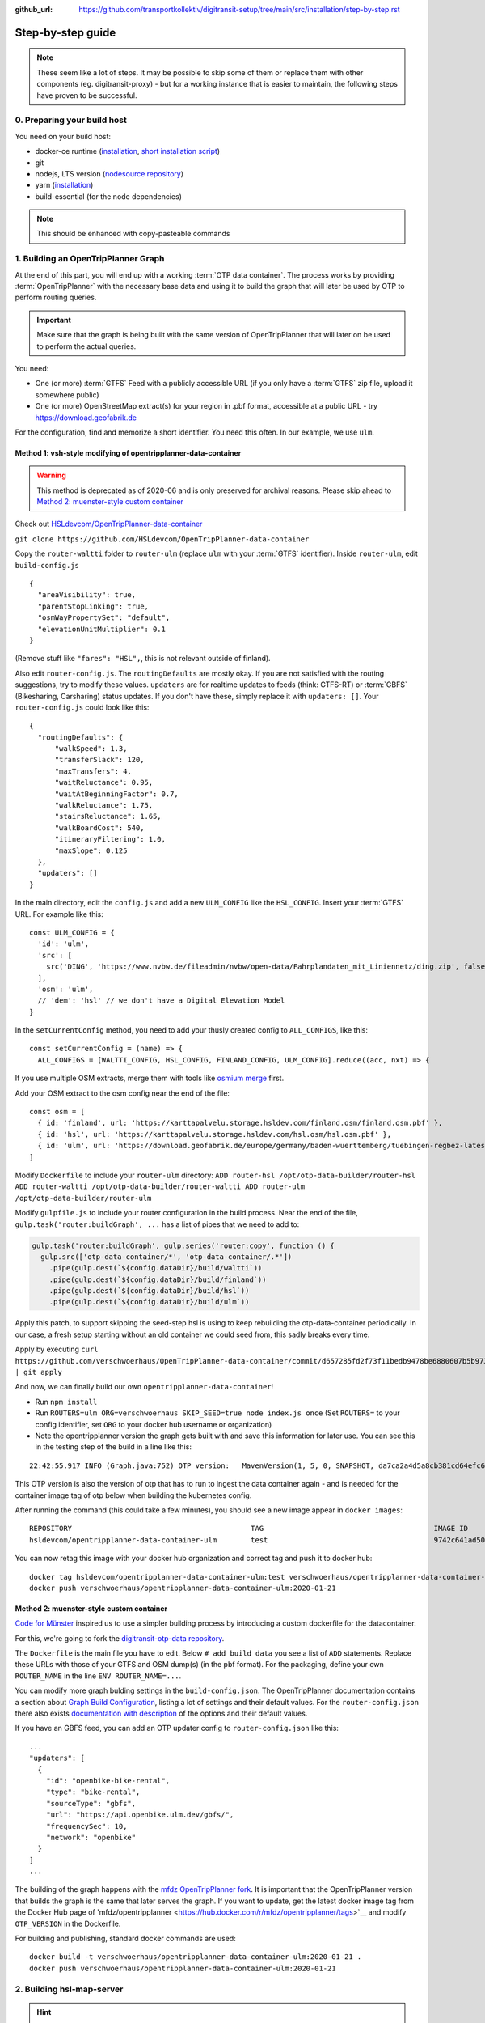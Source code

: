 :github_url:  https://github.com/transportkollektiv/digitransit-setup/tree/main/src/installation/step-by-step.rst

Step-by-step guide
==================

.. note::
    These seem like a lot of steps. It may be possible to skip some of them or replace
    them with other components (eg. digitransit-proxy) - but for a working instance
    that is easier to maintain, the following steps have proven to be successful. 


0. Preparing your build host
~~~~~~~~~~~~~~~~~~~~~~~~~~~~

You need on your build host:

- docker-ce runtime (`installation <https://docs.docker.com/engine/install/ubuntu/>`__, `short installation script <https://get.docker.com>`__)
- git
- nodejs, LTS version (`nodesource repository <https://github.com/nodesource/distributions#deb>`__)
- yarn (`installation <https://yarnpkg.com/getting-started/install>`__)
- build-essential (for the node dependencies)

.. note:: This should be enhanced with copy-pasteable commands

1. Building an OpenTripPlanner Graph
~~~~~~~~~~~~~~~~~~~~~~~~~~~~~~~~~~~~

At the end of this part, you will end up with a working :term:`OTP data container`. The process works by providing :term:`OpenTripPlanner` with the necessary base data and using it to build the graph that will later be used by OTP to perform routing queries.

.. important::
    Make sure that the graph is being built with the same version
    of OpenTripPlanner that will later on be used to perform the
    actual queries.

You need: 

- One (or more) :term:`GTFS` Feed with a publicly accessible URL
  (if you only have a :term:`GTFS` zip file, upload it somewhere
  public)
- One (or more) OpenStreetMap extract(s) for your region in .pbf format,
  accessible at a public URL - try https://download.geofabrik.de 

For the configuration, find and memorize a short identifier. You
need this often. In our example, we use ``ulm``.

Method 1: vsh-style modifying of opentripplanner-data-container
^^^^^^^^^^^^^^^^^^^^^^^^^^^^^^^^^^^^^^^^^^^^^^^^^^^^^^^^^^^^^^^

.. warning:: 
    This method is deprecated as of 2020-06 and is only
    preserved for archival reasons. Please skip ahead to 
    `Method 2: muenster-style custom container`_

.. container:: toggle

    Check out `HSLdevcom/OpenTripPlanner-data-container <https://github.com/HSLdevcom/OpenTripPlanner-data-container>`__

    ``git clone https://github.com/HSLdevcom/OpenTripPlanner-data-container``

    Copy the ``router-waltti`` folder to ``router-ulm`` (replace ``ulm``
    with your :term:`GTFS` identifier). Inside ``router-ulm``, edit
    ``build-config.js``

    ::

        {
          "areaVisibility": true,
          "parentStopLinking": true,
          "osmWayPropertySet": "default",
          "elevationUnitMultiplier": 0.1
        }

    (Remove stuff like ``"fares": "HSL",``, this is not relevant outside of
    finland).

    Also edit ``router-config.js``. The ``routingDefaults`` are mostly okay.
    If you are not satisfied with the routing suggestions, try to modify
    these values. ``updaters`` are for realtime updates to feeds (think:
    GTFS-RT) or :term:`GBFS` (Bikesharing, Carsharing) status updates. If you don't
    have these, simply replace it with ``updaters: []``. Your
    ``router-config.js`` could look like this:

    ::

        {
          "routingDefaults": {
              "walkSpeed": 1.3,
              "transferSlack": 120,
              "maxTransfers": 4,
              "waitReluctance": 0.95,
              "waitAtBeginningFactor": 0.7,
              "walkReluctance": 1.75,
              "stairsReluctance": 1.65,
              "walkBoardCost": 540,
              "itineraryFiltering": 1.0,
              "maxSlope": 0.125
          },
          "updaters": []
        }

    In the main directory, edit the ``config.js`` and add a new
    ``ULM_CONFIG`` like the ``HSL_CONFIG``. Insert your :term:`GTFS` URL. For
    example like this:

    ::

        const ULM_CONFIG = {
          'id': 'ulm',
          'src': [
            src('DING', 'https://www.nvbw.de/fileadmin/nvbw/open-data/Fahrplandaten_mit_Liniennetz/ding.zip', false),
          ],
          'osm': 'ulm',
          // 'dem': 'hsl' // we don't have a Digital Elevation Model
        }

    In the ``setCurrentConfig`` method, you need to add your thusly created
    config to ``ALL_CONFIGS``, like this:

    ::

        const setCurrentConfig = (name) => {
          ALL_CONFIGS = [WALTTI_CONFIG, HSL_CONFIG, FINLAND_CONFIG, ULM_CONFIG].reduce((acc, nxt) => {


    If you use multiple OSM extracts, merge them with tools like `osmium merge <https://gis.stackexchange.com/questions/242704/merging-osm-pbf-files>`__ first.

    Add your OSM extract to the osm config near the end of the file:

    ::

        const osm = [
          { id: 'finland', url: 'https://karttapalvelu.storage.hsldev.com/finland.osm/finland.osm.pbf' },
          { id: 'hsl', url: 'https://karttapalvelu.storage.hsldev.com/hsl.osm/hsl.osm.pbf' },
          { id: 'ulm', url: 'https://download.geofabrik.de/europe/germany/baden-wuerttemberg/tuebingen-regbez-latest.osm.pbf' }
        ]

    Modify ``Dockerfile`` to include your ``router-ulm`` directory: ``ADD router-hsl /opt/otp-data-builder/router-hsl ADD router-waltti /opt/otp-data-builder/router-waltti ADD router-ulm /opt/otp-data-builder/router-ulm``

    Modify ``gulpfile.js`` to include your router configuration in the build
    process. Near the end of the file,
    ``gulp.task('router:buildGraph', ...`` has a list of pipes that we need
    to add to:

    .. code:: diff

        gulp.task('router:buildGraph', gulp.series('router:copy', function () {
          gulp.src(['otp-data-container/*', 'otp-data-container/.*'])
            .pipe(gulp.dest(`${config.dataDir}/build/waltti`))
            .pipe(gulp.dest(`${config.dataDir}/build/finland`))
            .pipe(gulp.dest(`${config.dataDir}/build/hsl`))
            .pipe(gulp.dest(`${config.dataDir}/build/ulm`))

    .. todo:: provide patch for SKIP\_SEED

    Apply this patch, to support skipping the seed-step hsl is using to keep rebuilding the
    otp-data-container periodically. In our case, a fresh setup starting
    without an old container we could seed from, this sadly breaks every
    time.

    Apply by executing
    ``curl https://github.com/verschwoerhaus/OpenTripPlanner-data-container/commit/d657285fd2f73f11bedb9478be6880607b5b9733.patch | git apply``

    And now, we can finally build our own ``opentripplanner-data-container``!

    - Run ``npm install``
    - Run ``ROUTERS=ulm ORG=verschwoerhaus SKIP_SEED=true node index.js once``
      (Set ``ROUTERS=`` to your config identifier, set ``ORG`` to your docker
      hub username or organization)
    - Note the opentripplanner version the graph gets built with and save
      this information for later use. You can see this in the testing step
      of the build in a line like this:

    ::

        22:42:55.917 INFO (Graph.java:752) OTP version:   MavenVersion(1, 5, 0, SNAPSHOT, da7ca2a4d5a8cb381cd64efc6df5ba4252d45440)

    This OTP version is also the version of otp that has to run to ingest
    the data container again - and is needed for the container image tag of
    otp below when building the kubernetes config.

    After running the command (this could take a few minutes), you should
    see a new image appear in ``docker images``:

    ::

        REPOSITORY                                          TAG                                        IMAGE ID            CREATED             SIZE
        hsldevcom/opentripplanner-data-container-ulm        test                                       9742c641ad50        2 minutes ago      209MB

    You can now retag this image with your docker hub organization and
    correct tag and push it to docker hub:

    ::

        docker tag hsldevcom/opentripplanner-data-container-ulm:test verschwoerhaus/opentripplanner-data-container-ulm:2020-01-21
        docker push verschwoerhaus/opentripplanner-data-container-ulm:2020-01-21

Method 2: muenster-style custom container
^^^^^^^^^^^^^^^^^^^^^^^^^^^^^^^^^^^^^^^^^

`Code for Münster <https://codeformuenster.org/>`__ inspired us to use a simpler building
process by introducing a custom dockerfile for the datacontainer.

For this, we're going to fork the `digitransit-otp-data repository <https://github.com/verschwoerhaus/digitransit-otp-data>`__.

The ``Dockerfile`` is the main file you have to edit.
Below ``# add build data`` you see a list of ``ADD`` statements. Replace these URLs with those of your GTFS and OSM dump(s) (in the pbf format).
For the packaging, define your own ``ROUTER_NAME`` in the line ``ENV ROUTER_NAME=...``.

You can modify more graph bulding settings in the ``build-config.json``. The OpenTripPlanner documentation contains a section about
`Graph Build Configuration <https://docs.opentripplanner.org/en/latest/Configuration/#graph-build-configuration>`__, listing a lot of settings and their default values.
For the ``router-config.json`` there also exists `documentation with description <https://docs.opentripplanner.org/en/latest/Configuration/#runtime-router-configuration>`__ of the options and their default values.

If you have an GBFS feed, you can add an OTP updater config to ``router-config.json`` like this:

::

    ...
    "updaters": [
      {
        "id": "openbike-bike-rental",
        "type": "bike-rental",
        "sourceType": "gbfs",
        "url": "https://api.openbike.ulm.dev/gbfs/",
        "frequencySec": 10,
        "network": "openbike"
      }
    ]
    ...

The building of the graph happens with the `mfdz OpenTripPlanner fork <https://github.com/mfdz/opentripplanner>`__.
It is important that the OpenTripPlanner version that builds the graph is the same that later serves the graph. If you want to update, get the latest docker image tag from the Docker Hub page of
'mfdz/opentripplanner <https://hub.docker.com/r/mfdz/opentripplanner/tags>`__ and modify ``OTP_VERSION`` in the Dockerfile.

For building and publishing, standard docker commands are used:

::

    docker build -t verschwoerhaus/opentripplanner-data-container-ulm:2020-01-21 .
    docker push verschwoerhaus/opentripplanner-data-container-ulm:2020-01-21


2. Building hsl-map-server
~~~~~~~~~~~~~~~~~~~~~~~~~~

.. hint:: 
   We are using :term:`hsl-map-server` only for the stop (and bike)
   overlays. The basemap *can* be rendered by this project, but so far
   we have instead been using other tile servers. 
   In the beginning, we had used `Wikimedia's tile server <https://foundation.wikimedia.org/wiki/Maps_Terms_of_Use>`_,
   but a subsequent rush of third-party users during spring of 2020
   brought that service to it's knees, and `now its gone <https://lists.wikimedia.org/pipermail/maps-l/2020-August/001729.html>`__.
   You may configure your own (either homemade or factory-bought) tile
   server in digitransit-ui instead.

Check out `HSLdevcom/hsl-map-server <https://github.com/HSLdevcom/hsl-map-server>`__: ``git clone https://github.com/HSLdevcom/hsl-map-server``

Edit ``config.js``, modify ``module.exports`` to keep only the
``stop-map`` (rename ``hsl-stop-map`` into ``stop-map`` for this) and the ``citybike-map`` (only if needed) map layer:

::

    module.exports = {
      "/map/v1/stop-map": {
        "source": `otpstops://${process.env.OTP_URL}`,
        "headers": {
          "Cache-Control": "public,max-age=43200"
        }
      },
      "/map/v1/citybike-map": {
        "source": `otpcitybikes://${process.env.OTP_URL}`,
        "headers": {
          "Cache-Control": "public,max-age=43200"
        }
      },
    }

To build, run (possibly with privileged user rights) ``docker build -t verschwoerhaus/hsl-map-server:2020-01-21 .``

Push the resulting image also into docker hub:``docker push verschwoerhaus/hsl-map-server:2020-01-21``

3. Using photon-pelias-adapter
~~~~~~~~~~~~~~~~~~~~~~~~~~~~~~

Digitransit originally uses :term:`pelias` as a geocoder: Insert address,
get geocoordinates as a result. 
Sadly, pelias is not maintained
anymore - and custom adjustments seem to be very hard. We've therefore
decided to use `photon with an
adapter <https://github.com/stadtulm/photon-pelias-adapter>`_ instead.
(Photon has also problems, especially currently not supporting :term:`GTFS` stop
imports, but this should be solveable in the long run)

The adapter is completely configurable with one ENV variable
``PHOTON_URL``. It doesn't need to be custom built.

Later, we're simply using the Docker container
`stadtulm/photon-pelias-adapter
<https://hub.docker.com/r/stadtulm/photon-pelias-adapter>`_ from Docker Hub.

4. Building digitransit-ui
~~~~~~~~~~~~~~~~~~~~~~~~~~

Check out `HSLdevcom/digitransit-ui <https://github.com/HSLdevcom/digitransit-ui>`__: ``git clone https://github.com/HSLdevcom/digitransit-ui``

To build your own digitransit user interface, you need to add a theme
and provide configuration (which includes your custom urls).

First run ``yarn install``

To create the theme files, run ``yarn run add-theme <name>`` (you could
optionally supply a color and logo, read
`documentation <https://github.com/HSLdevcom/digitransit-ui/blob/master/docs/Themes.md>`__
for more details).

In ``app/configurations/``, a config file is created with your theme name, e.g. ``config.ulm.js``.

Replace this file with the contents of 
https://raw.githubusercontent.com/verschwoerhaus/digitransit-ui/ulm/app/configurations/config.vsh.js

For the configuration options, feel free to have a look into all the other files, preferential
``config.hsl.js``, ``waltti.js``, ``config.matka.js`` and ``config.default.js``.

The most basic configuration options you may want to change follow:

::
    
    const APP_TITLE = 'digitransit ';
    const APP_DESCRIPTION = 'digitransit - ber';


Define the bounding box of the area in which search queries are preferred.
Use a tool like https://boundingbox.klokantech.com to draw a bounding box
and fill the following constants:

::

    const minLat = 60;
    const maxLat = 70;
    const minLon = 20;
    const maxLon = 31;

You have to provide your own urls and paths with your config name, eg.
in

::

    OTP: process.env.OTP_URL || `${API_URL}/routing/v1/routers/ulm/`,
    // ...
    STOP_MAP: `${API_URL}/map/v1/stop-map/`,

Enter your used :term:`GTFS` feed ids in

::

    feedIds: ['DING'],

Configure the tile server of your choice. For testing, you might be content
using the german osm tile server:

::

    const MAP_URL = 'https://{s}.tile.openstreetmap.de/';

and inside the config part:

::

    map: {
        useRetinaTiles: true,
        tileSize: 256,
        zoomOffset: 0,
    },

You also have to supply your own ``themeMap``, so your theme gets
recognized and used:

::

    themeMap: {
        ulm: 'ulm',
    },

For more config options that we set, have a look into
https://github.com/verschwoerhaus/digitransit-ui/blob/ulm/app/configurations/config.vsh.js

Finally, also create an docker image out of the ui: ``docker build -t verschwoerhaus/digitransit-ui:2020-01-21 .``
Push the resulting image to docker hub: ``docker push verschwoerhaus/digitransit-ui:2020-01-21``

5. Building digitransit-proxy
~~~~~~~~~~~~~~~~~~~~~~~~~~~~~

.. warning:: 
    digitransit-proxy is deprecated as of 2020-08 and is only
    preserved for archival reasons. We're using the k8s ingress
    now, thats introduced in the next step

.. container:: toggle

    .. todo::
        digitransit-proxy can be completely replaced by
        kubernetes-ingress-nginx. see cfm:
        https://github.com/codeformuenster/kubernetes-deployment/blob/46ea8118ff55fb2d3158d61a96e6d92ac3b951ee/sources/digitransit/ingress.yaml

    nginx will not start if it cannot resolve the hostnames in its (proxy)
    configuration. This is why we have to fork the digitransit proxy and
    remove all the references to stuff we don't need.

    See the diff at
    https://github.com/HSLdevcom/digitransit-proxy/compare/master...transportkollektiv:master
    for all the location config you should remove.

    Note that some endpoints need your configuration name in the url, eg
    ``/routing/v1/routers/hsl`` → ``/routing/v1/routers/ulm``.

6. Crafting kubernetes yaml
~~~~~~~~~~~~~~~~~~~~~~~~~~~

You need:

-  access to a kubernetes cluster
-  kubectl on your device,
   with `kubeconfig <https://kubernetes.io/docs/tasks/access-application-cluster/configure-access-multiple-clusters/>`__
   for this cluster
-  already configured ingress in your kubernetes setup, for example with the `nginx ingress controller <https://kubernetes.github.io/ingress-nginx/>`__
-  url of your pelias service

We're going to connect the different parts to each other: 

- opentripplanner-data-container → opentripplanner (otp gets its graph from the data container)
- opentripplanner → hsl-map-server (mapserver gets its stop data from otp)
- photon → photon-pelias-adapter (its simply the URL of your photon)

Make some parts accessible from the outside:

- digitransit-ui → ingress
- hsl-map-server → ingress
- opentripplanner → ingress 
- opentripplanner-data-container → ingress (for debugging)
- photon-pelias-adapter → ingress

And then, digitransit-ui running in your browser can access these:

- hsl-map-server → digitransit-ui (public, by ingress url)
- opentripplanner → digitransit-ui (public, by ingress url)
- photon-pelias-adapter → digitransit-ui (public, by ingress url)

For all of this, we are building deployments and services for each of the containers.
Note that you have to use the right container image tags.

.. hint::
   Reminder: the OpenTripPlanner version has to match the version that was used to build the graph.
   Ensure you are using the same docker image tag here.

Have a look at this working template:
https://github.com/verschwoerhaus/digitransit-kubernetes/blob/master/all.yml

Edit the deployment container specs, modify the ``image`` and ``env`` keys.
For the environment variables, have a look at these of digitransit-ui (``CONFIG``), 
opentripplanner (``ROUTER_NAME``), and photon-pelias-adapter (``PHOTON_URL``).
The digitransit-ui container also needs the public urls to OTP (``OTP_URL``) and 
photon-pelias-adapter (``GEOCODING_BASE_URL``).

For these urls and to write the services up to the ingress, have a look at 
https://github.com/verschwoerhaus/digitransit-kubernetes/blob/master/ingress.yaml

For the parts you have to edit, look at the hostnames (``host:``) and at the paths (``path:``).

For handling HTTPS, add tls-keys like in this config:
https://github.com/stadtulm/digitransit-k8s/blob/master/ingress.yaml


.. todo::
   maybe provide existing template and only teach how to
   override/insert config with kustomize

7. Deploying
~~~~~~~~~~~~

Execute ``kubectl apply -f digitransit.yml`` and ``kubectl apply -f ingress.yml``

8. ???
~~~~~~

Watch ``kubectl get pods``.

Look at ``kubectl get ingress``

9. Profit!
~~~~~~~~~~

Access your digitransit instance. Test one route. Test more routes. Look
for edge cases. Have a little “test suite” prepared with standard trips
to check against. Do a little dance :)

TODO
~~~~

-  try with a "real" kubernetes cluster, not only single node. eg. GKE
-  bring upstream:

  -  https://github.com/verschwoerhaus/tilelive-otp-stops/commit/858e8fc7db5fbd206019236816a029259cf40582
